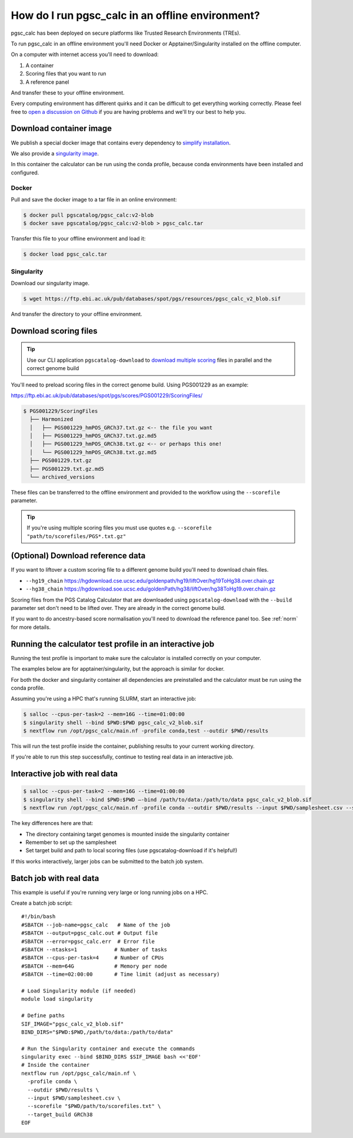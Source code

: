 .. _offline:

How do I run pgsc_calc in an offline environment?
=================================================

pgsc_calc has been deployed on secure platforms like Trusted Research
Environments (TREs).

To run pgsc_calc in an offline environment you'll need Docker or Apptainer/Singularity installed on the offline computer.

On a computer with internet access you'll need to download:

1. A container
2. Scoring files that you want to run
3. A reference panel

And transfer these to your offline environment.

Every computing environment has different quirks and it can be difficult to get
everything working correctly. Please feel free to `open a discussion on Github`_
if you are having problems and we'll try our best to help you.

.. _open a discussion on Github: https://github.com/PGScatalog/pgsc_calc/discussions

Download container image
------------------------

We publish a special docker image that contains every dependency to `simplify installation`_.

.. _simplify installation: https://hub.docker.com/repository/docker/pgscatalog/pgsc_calc/general

We also provide a `singularity image`_.

.. _singularity image: https://ftp.ebi.ac.uk/pub/databases/spot/pgs/resources/pgsc_calc_v2_blob.sif

In this container the calculator can be run using the conda profile, because conda environments have been installed and configured.

Docker
~~~~~~

Pull and save the docker image to a tar file in an online environment:

.. code-block:: bash

   $ docker pull pgscatalog/pgsc_calc:v2-blob
   $ docker save pgscatalog/pgsc_calc:v2-blob > pgsc_calc.tar

Transfer this file to your offline environment and load it:

.. code-block:: bash

   $ docker load pgsc_calc.tar

Singularity
~~~~~~~~~~~

Download our singularity image.

.. code-block:: bash

  $ wget https://ftp.ebi.ac.uk/pub/databases/spot/pgs/resources/pgsc_calc_v2_blob.sif


And transfer the directory to your offline environment.

Download scoring files
----------------------

.. tip:: Use our CLI application ``pgscatalog-download`` to `download multiple scoring`_ files in parallel and the correct genome build

.. _download multiple scoring: https://pygscatalog.readthedocs.io/en/latest/how-to/guides/download.html

You'll need to preload scoring files in the correct genome build.
Using PGS001229 as an example:

https://ftp.ebi.ac.uk/pub/databases/spot/pgs/scores/PGS001229/ScoringFiles/

.. code-block:: bash

  $ PGS001229/ScoringFiles
    ├── Harmonized
    │   ├── PGS001229_hmPOS_GRCh37.txt.gz <-- the file you want
    │   ├── PGS001229_hmPOS_GRCh37.txt.gz.md5
    │   ├── PGS001229_hmPOS_GRCh38.txt.gz <-- or perhaps this one!
    │   └── PGS001229_hmPOS_GRCh38.txt.gz.md5
    ├── PGS001229.txt.gz
    ├── PGS001229.txt.gz.md5
    └── archived_versions

These files can be transferred to the offline environment and provided to the
workflow using the ``--scorefile`` parameter.

.. tip:: If you're using multiple scoring files you must use quotes
         e.g. ``--scorefile "path/to/scorefiles/PGS*.txt.gz"``

(Optional) Download reference data
-----------------------------------

If you want to liftover a custom scoring file to a different genome build you'll need to download chain files.

* ``--hg19_chain`` https://hgdownload.cse.ucsc.edu/goldenpath/hg19/liftOver/hg19ToHg38.over.chain.gz
* ``--hg38_chain`` https://hgdownload.soe.ucsc.edu/goldenPath/hg38/liftOver/hg38ToHg19.over.chain.gz

Scoring files from the PGS Catalog Calculator that are downloaded using ``pgscatalog-download`` with the ``--build`` parameter set don't need to be lifted over. They are already in the correct genome build.

If you want to do ancestry-based score normalisation you'll need to download the reference
panel too. See :ref:`norm` for more details.

Running the calculator test profile in an interactive job
----------------------------------------------------------

Running the test profile is important to make sure the calculator is installed correctly on your computer.

The examples below are for apptainer/singularity, but the approach is similar for docker.

For both the docker and singularity container all dependencies are preinstalled and the calculator must be run using the conda profile.

Assuming you're using a HPC that's running SLURM, start an interactive job:

.. code-block:: bash

  $ salloc --cpus-per-task=2 --mem=16G --time=01:00:00
  $ singularity shell --bind $PWD:$PWD pgsc_calc_v2_blob.sif
  $ nextflow run /opt/pgsc_calc/main.nf -profile conda,test --outdir $PWD/results

This will run the test profile inside the container, publishing results to your current working directory.

If you're able to run this step successfully, continue to testing real data in an interactive job.

Interactive job with real data
------------------------------

.. code-block:: bash

  $ salloc --cpus-per-task=2 --mem=16G --time=01:00:00
  $ singularity shell --bind $PWD:$PWD —-bind /path/to/data:/path/to/data pgsc_calc_v2_blob.sif
  $ nextflow run /opt/pgsc_calc/main.nf -profile conda --outdir $PWD/results --input $PWD/samplesheet.csv --scorefile "$PWD/path/to/scorefiles.txt" --target_build GRCh38

The key differences here are that:

* The directory containing target genomes is mounted inside the singularity container
* Remember to set up the samplesheet
* Set target build and path to local scoring files (use pgscatalog-download if it's helpful!)

If this works interactively, larger jobs can be submitted to the batch job system.

Batch job with real data
------------------------

This example is useful if you're running very large or long running jobs on a HPC.

Create a batch job script::

  #!/bin/bash
  #SBATCH --job-name=pgsc_calc   # Name of the job
  #SBATCH --output=pgsc_calc.out # Output file
  #SBATCH --error=pgsc_calc.err  # Error file
  #SBATCH --ntasks=1         	# Number of tasks
  #SBATCH --cpus-per-task=4  	# Number of CPUs
  #SBATCH --mem=64G          	# Memory per node
  #SBATCH --time=02:00:00    	# Time limit (adjust as necessary)

  # Load Singularity module (if needed)
  module load singularity

  # Define paths
  SIF_IMAGE="pgsc_calc_v2_blob.sif"
  BIND_DIRS="$PWD:$PWD,/path/to/data:/path/to/data"

  # Run the Singularity container and execute the commands
  singularity exec --bind $BIND_DIRS $SIF_IMAGE bash <<'EOF'
  # Inside the container
  nextflow run /opt/pgsc_calc/main.nf \
    -profile conda \
    --outdir $PWD/results \
    --input $PWD/samplesheet.csv \
    --scorefile "$PWD/path/to/scorefiles.txt" \
    --target_build GRCh38
  EOF

